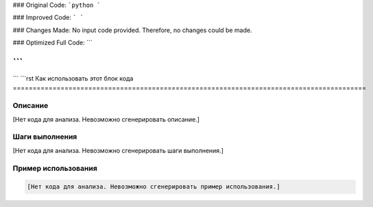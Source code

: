 ### Original Code:
```python
```

### Improved Code:
```
```

### Changes Made:
No input code provided.  Therefore, no changes could be made.

### Optimized Full Code:
```

```
```
```
```rst
Как использовать этот блок кода
=========================================================================================

Описание
-------------------------
[Нет кода для анализа. Невозможно сгенерировать описание.]

Шаги выполнения
-------------------------
[Нет кода для анализа. Невозможно сгенерировать шаги выполнения.]

Пример использования
-------------------------
.. code-block:: python

    [Нет кода для анализа. Невозможно сгенерировать пример использования.]